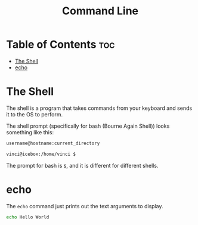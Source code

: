 :PROPERTIES:
:ID:       200A41DA-DE08-4D9C-9321-D8EB80E207BF
:END:
#+title: Command Line
#+tags: [[id:CE59F4E0-0C22-4D23-BB40-C2F93D1EC61A][Linux]]

* Table of Contents :toc:
- [[#the-shell][The Shell]]
- [[#echo][echo]]

* The Shell

The shell is a program that takes commands from your keyboard and sends it to the OS to perform.

The shell prompt (specifically for bash (Bourne Again Shell)) looks something like this:
#+begin_src bash
  username@hostname:current_directory

  vinci@icebox:/home/vinci $
#+end_src

The prompt for bash is ~$~, and it is different for different shells.

* echo

The ~echo~ command just prints out the text arguments to display.

#+begin_src bash
  echo Hello World
#+end_src

